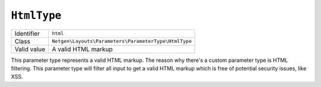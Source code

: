``HtmlType``
============

+-------------+------------------------------------------------------+
| Identifier  | ``html``                                             |
+-------------+------------------------------------------------------+
| Class       | ``Netgen\Layouts\Parameters\ParameterType\HtmlType`` |
+-------------+------------------------------------------------------+
| Valid value | A valid HTML markup                                  |
+-------------+------------------------------------------------------+

This parameter type represents a valid HTML markup. The reason why there's a
custom parameter type is HTML filtering. This parameter type will filter all
input to get a valid HTML markup which is free of potential security issues,
like XSS.
